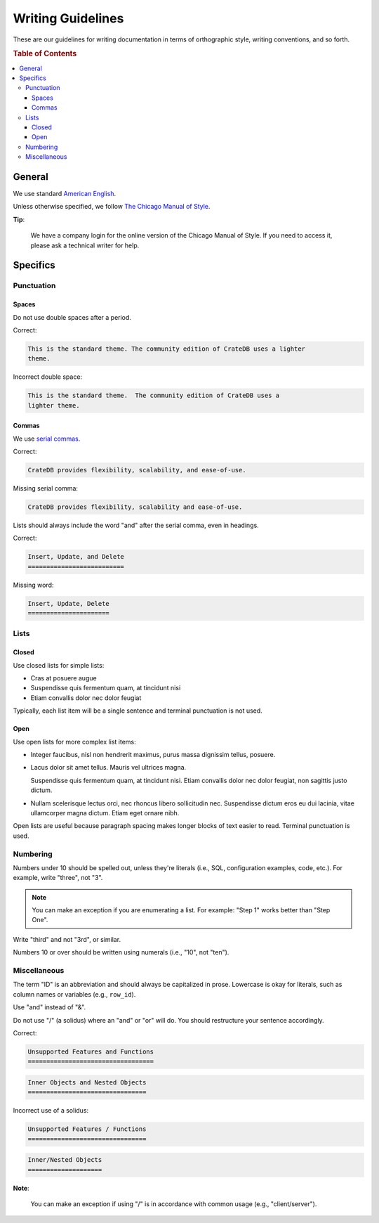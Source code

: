 ==================
Writing Guidelines
==================

These are our guidelines for writing documentation in terms of orthographic
style, writing conventions, and so forth.

.. rubric:: Table of Contents

.. contents::
   :local:


.. _style-general:

General
=======

We use standard `American English`_.

Unless otherwise specified, we follow `The Chicago Manual of Style`_.

**Tip**:

    We have a company login for the online version of the Chicago Manual of
    Style. If you need to access it, please ask a technical writer for help.


.. _style-specifics:

Specifics
=========


.. _style-spec-punc:

Punctuation
-----------


.. _style-spec-spaces:

Spaces
~~~~~~

Do not use double spaces after a period.

Correct:

.. code-block:: rst


    This is the standard theme. The community edition of CrateDB uses a lighter
    theme.

Incorrect double space:

.. code-block:: rst

    This is the standard theme.  The community edition of CrateDB uses a
    lighter theme.


.. _style-spec-commas:

Commas
~~~~~~

We use `serial commas`_.

Correct:

.. code-block:: rst

    CrateDB provides flexibility, scalability, and ease-of-use.

Missing serial comma:

.. code-block:: rst

    CrateDB provides flexibility, scalability and ease-of-use.

Lists should always include the word "and" after the serial comma, even in
headings.

Correct:

.. code-block:: rst

    Insert, Update, and Delete
    ==========================

Missing word:

.. code-block:: rst

    Insert, Update, Delete
    ======================


.. _style-spec-lists:

Lists
-----


.. _style-spec-lists-closed:

Closed
~~~~~~

Use closed lists for simple lists:

* Cras at posuere augue
* Suspendisse quis fermentum quam, at tincidunt nisi
* Etiam convallis dolor nec dolor feugiat

Typically, each list item will be a single sentence and terminal punctuation is
not used.


.. _style-spec-lists-open:

Open
~~~~

Use open lists for more complex list items:

* Integer faucibus, nisl non hendrerit maximus, purus massa dignissim tellus,
  posuere.

* Lacus dolor sit amet tellus. Mauris vel ultrices magna.

  Suspendisse quis fermentum quam, at tincidunt nisi. Etiam convallis dolor nec
  dolor feugiat, non sagittis justo dictum.

* Nullam scelerisque lectus orci, nec rhoncus libero sollicitudin nec.
  Suspendisse dictum eros eu dui lacinia, vitae ullamcorper magna dictum. Etiam
  eget ornare nibh.

Open lists are useful because paragraph spacing makes longer blocks of text
easier to read. Terminal punctuation is used.


.. _style-spec-numbers:

Numbering
---------

Numbers under 10 should be spelled out, unless they're literals (i.e., SQL,
configuration examples, code, etc.). For example, write "three", not "3".

.. NOTE::

    You can make an exception if you are enumerating a list. For example:
    "Step 1" works better than "Step One".

Write "third" and not "3rd", or similar.

Numbers 10 or over should be written using numerals (i.e., "10", not "ten").


.. _style-spec-misc:

Miscellaneous
-------------

The term "ID" is an abbreviation and should always be capitalized in prose.
Lowercase is okay for literals, such as column names or variables (e.g.,
``row_id``).

Use "and" instead of "&".

Do not use "/" (a solidus) where an "and" or "or" will do. You should
restructure your sentence accordingly.

Correct:

.. code-block:: rst

    Unsupported Features and Functions
    ==================================

.. code-block:: rst

    Inner Objects and Nested Objects
    ================================

Incorrect use of a solidus:

.. code-block:: rst

    Unsupported Features / Functions
    ================================

.. code-block:: rst

    Inner/Nested Objects
    ====================

**Note**:

    You can make an exception if using "/" is in accordance with common usage
    (e.g., "client/server").


.. _American English: https://en.wikipedia.org/wiki/American_English
.. _serial commas: https://en.wikipedia.org/wiki/Serial_comma
.. _The Chicago Manual of Style: https://www.chicagomanualofstyle.org/home.html
